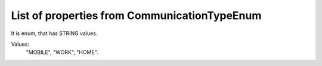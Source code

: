 List of properties from CommunicationTypeEnum
=============================================

It is enum, that has STRING values.

Values:
    "MOBILE", "WORK", "HOME".
